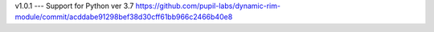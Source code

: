 v1.0.1
---
Support for Python ver 3.7 https://github.com/pupil-labs/dynamic-rim-module/commit/acddabe91298bef38d30cff61bb966c2466b40e8

